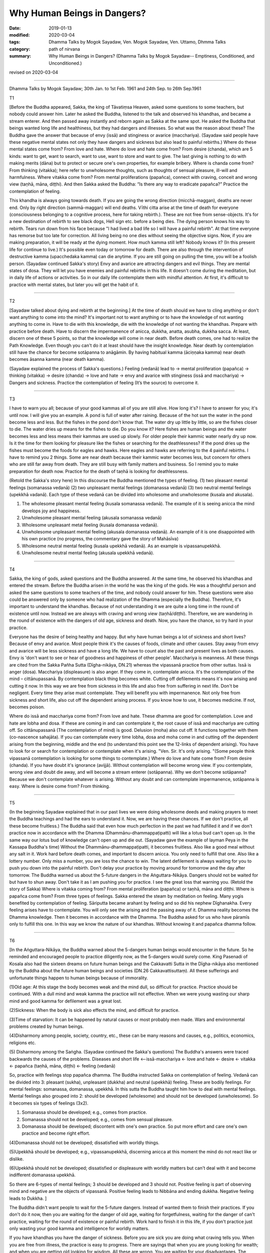 ==========================================
Why Human Beings in Dangers?
==========================================

:date: 2019-01-13
:modified: 2020-03-04
:tags: Dhamma Talks by Mogok Sayadaw, Ven. Mogok Sayadaw, Ven. Uttamo, Dhmma Talks
:category: path of nirvana
:summary: Why Human Beings in Dangers? (Dhamma Talks by Mogok Sayadaw-- Emptiness, Conditioned, and Unconditioned.)

revised on 2020-03-04

------

Dhamma Talks by Mogok Sayadaw; 30th Jan. to 1st Feb. 1961 and 24th Sep. to 26th Sep.1961

T1 

[Before the Buddha appeared, Sakka, the king of Tāvatiṃsa Heaven, asked some questions to some teachers, but nobody could answer him. Later he asked the Buddha, listened to the talk and observed his khandhas, and became a stream enterer. And then passed away instantly and reborn again as Sakka at the same spot. He asked the Buddha that beings wanted long life and healthiness, but they had dangers and illnesses. So what was the reason about these? The Buddha gave the answer that because of envy (issā) and stinginess or avarice (macchariya). (Sayadaw said people have these negative mental states not only they have dangers and sickness but also lead to painful rebirths.) Where do these mental states come from? From love and hate. Where do love and hate come from? From desire (chanda), which are 5 kinds: want to get, want to search, want to use, want to store and want to give. The last giving is nothing to do with making merits (dāna) but to protect or secure one's own properties, for example bribery. Where is chanda come from? From thinking (vitakka); here refer to unwholesome thoughts, such as thoughts of sensual pleasure, ill-will and harmfulness. Where vitakka come from? From mental proliferations (papañca), connect with craving, conceit and wrong view (taṇhā, māna, diṭṭhi). And then Sakka asked the Buddha: “Is there any way to eradicate papañca?” Practice the contemplation of feeling. 

This khandha is always going towards death. If you are going the wrong direction (micchā-maggan), deaths are never end. Only by right direction (sammā-maggan) will end deaths. Vīthi citta arise at the time of death for everyone (consciousness belonging to a cognitive process, here for taking rebirth.). These are not free from sense-objects. It's for a new destination of rebirth to see black dogs, Hell sign etc. before a being dies. The dying person knows his way to rebirth. Tears run down from his face because "I had lived a bad life so I will have a painful rebirth". At that time everyone has remorse but too late for correction. All living being no one dies without seeing the objective signs. Now, if you are making preparation, it will be ready at the dying moment. How much kamma still left? Nobody knows it? (In this present life for continue to live.) It's possible even today or tomorrow for death. There are also through the intervention of destructive kamma (upacchedaka kamma) can die anytime. If you are still going on pulling the time, you will be a foolish person. (Sayadaw continued Sakka's story) Envy and avarice are attracting dangers and evil things. They are mental states of dosa. They will let you have enemies and painful rebirths in this life. It doesn't come during the meditation, but in daily life of actions or activities. So in our daily life contemplate them with mindful attention. At first, it's difficult to practice with mental states, but later you will get the habit of it. 

------

T2 

[Sayadaw talked about dying and rebirth at the beginning.] At the time of death should we have to cling anything or don't want anything to come into the mind? It's important not to want anything or to have the knowledge of  not wanting anything to come in. Have to die with this knowledge, die with the knowledge of not wanting the khandhas. Prepare with practice before death. Have to discern the impermanence of anicca, dukkha, anatta, asubha, dukkha sacca. At least, discern one of these 5 points, so that the knowledge will come in near death. Before death comes, one had to realize the Path Knowledge. Even though you can't do it at least should have the insight knowledge. Near death by contemplation still have the chance for become sotāpanna to anāgāmin. By having habitual kamma (āciṇṇaka kamma) near death becomes āsanna kamma (near death kamma). 

(Sayadaw explained the process of Sakka's questions.)
Feeling (vedanā) lead to → mental proliferation (papañca)  → thinking (vitakka)  → desire (chanda)  → love and hate  → envy and avarice with stinginess (issā and macchariya)  → Dangers and sickness. 
Practice the contemplation of feeling (It’s the source) to overcome it. 

------

T3 

I have to warn you all; because of your good kammas all of you are still alive. How long it's? I have to answer for you; it's until now. I will give you an example. A pond is full of water after raining. Because of the hot sun the water in the pond become less and less. But the fishes in the pond don't know that. The water dry up little by little, so are the fishes closer to die. The water dries up means for the fishes to die. Do you know it? Here fishes are human beings and the water becomes less and less means their kammas are used up slowly. For older people their kammic water nearly dry up now. Is it the time for them looking for pleasure like the fishes or searching for the deathlessness? If the pond dries up the fishes must become the foods for eagles and hawks. Here eagles and hawks are referring to the 4 painful rebirths. I have to remind you 2 things. Some are near death because their kammic water becomes less, but concern for others who are still far away from death. They are still busy with family matters and business. So I remind you to make preparation for death now. Practice for the death of taṇhā is looking for deathlessness. 

(Retold the Sakka's story here) In this discourse the Buddha mentioned the types of feeling. (1) two pleasant mental feelings (somanassa vedanā) (2) two unpleasant mental feelings (domanassa vedanā) (3) two neutral mental feelings (upekkhā vadanā). Each type of these vedanā can be divided into wholesome and unwholesome (kusala and akusala). 

(1) The wholesome pleasant mental feeling (kusala somanassa vedanā). The example of it is seeing anicca the mind develops joy and happiness. 

(2) Unwholesome pleasant mental feeling (akusala somanassa vedanā) 

(3) Wholesome unpleasant metal feeling (kusala domanassa vedanā). 

(4) Unwholesome unpleasant mental feeling (akusala domanassa vedanā). An example of it is one disappointed with his own practice (no progress, the commentary gave the story of Mahāsīva) 

(5) Wholesome neutral mental feeling (kusala upekkhā vedanā). As an example is vipassanupekkhā. 

(6) Unwholesome neutral mental feeling (akusala upekkhā vedanā). 

------


T4 

Sakka, the king of gods, asked questions and the Buddha answered. At the same time, he observed his khandhas and entered the stream. Before the Buddha arisen in the world he was the king of the gods. He was a thoughtful person and asked the same questions to some teachers of the time, and nobody could answer for him. These questions were also could be answered only by someone who had realization of the Dhamma (especially the Buddha). Therefore, it's important to understand the khandhas. Because of not understanding it we are quite a long time in the round of existence until now. Instead we are always with craving and wrong view (taṇhā/diṭṭhi). Therefore, we are wandering in the round of existence with the dangers of old age, sickness and death. Now, you have the chance, so try hard in your practice. 

Everyone has the desire of being healthy and happy. But why have human beings a lot of sickness and short lives? Because of envy and avarice. Most people think it's the causes of foods, climate and other causes. Stay away from envy and avarice will be less sickness and have a long life. We have to count also the past and present lives as both causes. Envy is 'don't want to see or hear of goodness and happiness of other people'. Macchariya is meanness. All these things are cited from the Sakka Pañha Sutta (Dīgha-nikāya, DN.21) whereas the vipassanā practice from other suttas. Issā is anger (dosa). Macchariya (displeasure) is also anger. If they come in, contemplate anicca. It's the contemplation of the mind – cittānupassanā. By contemplation black thing becomes white. Cutting off defilements means it's now arising and cutting it now. In this way we are free from sickness in this life and also free from suffering in next life. Don't be negligent. Every time they arise must contemplate. They will benefit you with impermanence. Not only free from sickness and short life, also cut off the dependent arising process. If you know how to use, it becomes medicine. If not, becomes poison. 

Where do issā and macchariya come from? From love and hate. These dhamma are good for contemplation. Love and hate are lobha and dosa. If these are coming in and can contemplate it, the root cause of issā and macchariya are cutting off. So cittānupassanā (The contemplation of mind) is good. Delusion (moha) also cut off. It functions together with them (co-nascence sahajāta). If you can contemplate every time lobha, dosa and moha come in and cutting off the dependent arising from the beginning, middle and the end (to understand this point see the 12-links of dependent arising). You have to look for or search for contemplation or contemplate when it's arising. "Ven. Sir. It's only arising. "(Some people think vipassanā contemplation is looking for some things to contemplate.) Where do love and hate come from? From desire (chanda). If you have doubt it's ignorance (avijjā). Without contemplation will become wrong view. If you contemplate, wrong view and doubt die away, and will become a stream enterer (sotāpanna). Why we don't become sotāpanna? Because we don't contemplate whatever is arising. Without any doubt and can contemplate impermanence, sotāpanna is easy. Where is desire come from? From thinking. 

------

T5 

(In the beginning Sayadaw explained that in our past lives we were doing wholesome deeds and making prayers to meet the Buddha teachings and had the ears to understand it. Now, we are having these chances. If we don't practice, all these become fruitless.) The Buddha said that even how much perfection in the past we had fulfilled it and if we don't practice now in accordance with the Dhamma (Dhammānu-dhammappaṭipatti) will like a lotus bud can't open up. In the same way our lotus bud of knowledge can't open up and die out. (Sayadaw gave the example of layman Peya in the Kassapa Buddha's time) Without the Dhammānu-dhammappaṭipatti, it becomes fruitless. Also like a good meal without any salt in it. Work hard before death comes, and important to discern anicca. You only need to fulfill that one. Also like a lottery number. Only miss a number, you are loss the chance to win. The latent defilement is always waiting for you to push you down into the painful rebirth. Don't delay your practice by moving around for tomorrow and the day after tomorrow. The Buddha warned us about the 5-future dangers in the Aṅguttara-Nikāya. Dangers should not be waited for but have to shun away. Don't take it as I am pushing you for practice. I see the great loss that warning you. (Retold the story of Sakka) Where is vitakka coming from? From mental proliferation (papañca) or taṇhā, māna and diṭṭhi. Where is papañca come from? From three types of feelings. Sakka entered the steam by meditation on feeling. Many yogis benefited by contemplation of feeling. Sāriputta became arahant by feeling and so did his nephew Dīghanakha. Every feeling arises have to contemplate. You will only see the arising and the passing away of it. Dhamma reality becomes the Dhamma knowledge. Then it becomes in accordance with the Dhamma. The Buddha asked for us who have pāramīs only to fulfill this one. In this way we know the nature of our khandhas. Without knowing it and papañca dhamma follow. 

------

T6 

[In the Aṅguttara-Nikāya, the Buddha warned about the 5-dangers human beings would encounter in the future. So he reminded and encouraged people to practice diligently now, as the 5-dangers would surely come. King Pasenadi of Kosala also had the sixteen dreams on future human beings and the Cakkavatti Sutta in the Dīgha-nikāya also mentioned by the Buddha about the future human beings and societies (DN.26 Cakkavattisuttaṃ). All these sufferings and unfortunate things happen to human beings because of immorality. 

(1)Old age: At this stage the body becomes weak and the mind dull, so difficult for practice. Practice should be continued. With a dull mind and weak kamma the practice will not effective. When we were young wasting our sharp mind and good kamma for defilement was a great lost. 

(2)Sickness: When the body is sick also effects the mind, and difficult for practice. 

(3)Time of starvation: It can be happened by natural causes or most probably men made. Wars and environmental problems created by human beings. 

(4)Disharmony among people, society, country, etc., these can be many reasons and causes, e.g., politics, economics, religions etc. 

(5) Disharmony among the Saṅgha. 
(Sayadaw continued the Sakka's questions) The Buddha's answers were traced backwards the causes of the problems. Diseases and short life <--issā-macchariya ← love and hate ← desire ← vitakka ← papañca (taṇhā, māna, diṭṭhi) ← feeling (vedanā)

So, practice with feelings stop papañca dhamma. The Buddha instructed Sakka on contemplation of feeling. Vedanā can be divided into 3: pleasant (sukha), unpleasant (dukkha) and neutral (upekkhā) feeling. These are bodily feelings. For mental feelings: somanassa, domanassa, upekkhā. In this sutta the Buddha taught him how to deal with mental feelings. Mental feelings also grouped into 2: should be developed (wholesome) and should not be developed (unwholesome). So it becomes six types of feelings (3x2). 

(1) Somanassa should be developed; e.g., comes from practice. 

(2) Somanassa should not be developed; e.g., comes from sensual pleasure. 

(3) Domanassa should be developed; discontent with one's own practice. So put more effort and care one's own practice and become right effort. 

(4)Domanassa should not be developed; dissatisfied with worldly things. 

(5)Upekkhā should be developed; e.g., vipassanupekkhā, discerning anicca at this moment the mind do not react like or dislike. 

(6)Upekkhā should not be developed; dissatisfied or displeasure with worldly matters but can't deal with it and become indifferent domanassa upekkhā. 

So there are 6-types of mental feelings; 3 should be developed and 3 should not. Positive feeling is part of observing mind and negative are the objects of vipassanā. Positive feeling leads to Nibbāna and ending dukkha. Negative feeling leads to Dukkha. ]

The Buddha didn't want people to wait for the 5-future dangers. Instead of wanted them to finish their practices. If you don't do it now, then you are waiting for the danger of old age, waiting for forgetfulness, waiting for the danger of can't practice, waiting for the round of existence or painful rebirth. Work hard to finish it in this life, if you don't practice just only wasting your good kamma and intelligence for worldly matters. 

If you have khandhas you have the danger of sickness. Before you are sick you are doing what craving tells you. When you are free from illness, the practice is easy to progress. There are sayings that when you are young looking for wealth; and when you are getting old looking for wisdom. All these are wrong. You are waiting for your disadvantages. The Buddha said that should not wait for the practice, but you want to wait. Now, you don't encounter famine yet, but when you getting old it can be. At that time can you practice because of the concerning about livelihood? Human beings have different views and doctrines and become disharmony. It's not good to lean towards any side and has to hide oneself away. In the future when the Saṅgha split it's not easy to pay attention to the Buddha Teachings and difficult for practice. 

(Sayadaw continued Sakka's story) Pleasant mental feeling has connection with sensual pleasure should not be happened. Connection with dhamma it's good. Unpleasant mental feeling also should not be happened related to sensual pleasure. Related to dhamma is good. When you can't teach your children and indifferent to them is neutral mental feeling (domanassa upekkhā). It's also not good to happen. Equanimity of insight is good (vipassanupekkhā). I am still analyzing them and not put it into practice yet. Explain with dependent arising, it becomes clearer. Without it the dhamma is not finished. If you can cut off the process and then do it, if you can't just continue the process. In the khandhas just these 2 processes exist and no other. Without them there’s no Four Noble Truths. If you don't cut it off these are only dukkha and samudaya saccas. If you can do it become nirodha and magga saccas. Without including Noble Truth there is no realization. The 3-positive feelings cutting off the dependent arising and the negative feelings continue the process. Developing the 3-positive feelings and contemplating the 3-negative feelings as objects of contemplation.

------

revised on 2020-03-04; cited from https://oba.org.tw/viewtopic.php?f=22&t=4031&p=35599#p35599 (posted on 2018-12-15)

------

- `Content <{filename}pt03-content-of-part03%zh.rst>`__ of Part 3 on "Dhamma Talks by Mogok Sayadaw"

------

- `Content <{filename}content-of-dhamma-talks-by-mogok-sayadaw%zh.rst>`__ of "Dhamma Talks by Mogok Sayadaw"

------

- `Content <{filename}../publication-of-ven-uttamo%zh.rst>`__ of Publications of Ven. Uttamo

------

**According to the translator— Ven. Uttamo's words, this is strictly for free distribution only, as a gift of Dhamma—Dhamma Dāna. You may re-format, reprint, translate, and redistribute this work in any medium.**

..
  2020-03-04 rev. ← etc. while editing PDF
  06-14 rev. proofread by bhante
  2019-01-11  create rst; post on 01-13